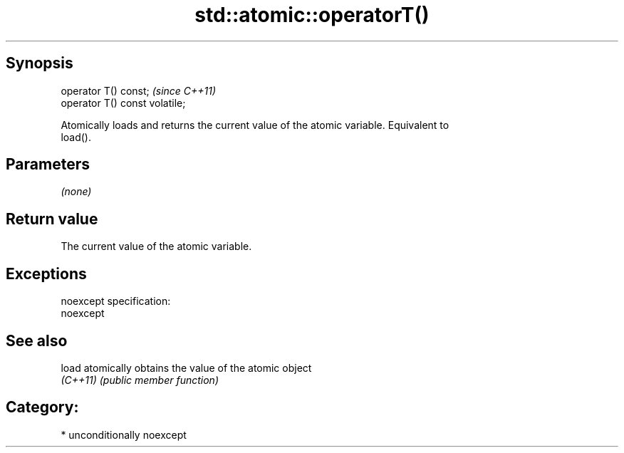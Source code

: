 .TH std::atomic::operatorT() 3 "Sep  4 2015" "2.0 | http://cppreference.com" "C++ Standard Libary"
.SH Synopsis
   operator T() const;           \fI(since C++11)\fP
   operator T() const volatile;

   Atomically loads and returns the current value of the atomic variable. Equivalent to
   load().

.SH Parameters

   \fI(none)\fP

.SH Return value

   The current value of the atomic variable.

.SH Exceptions

   noexcept specification:
   noexcept

.SH See also

   load    atomically obtains the value of the atomic object
   \fI(C++11)\fP \fI(public member function)\fP

.SH Category:

     * unconditionally noexcept
